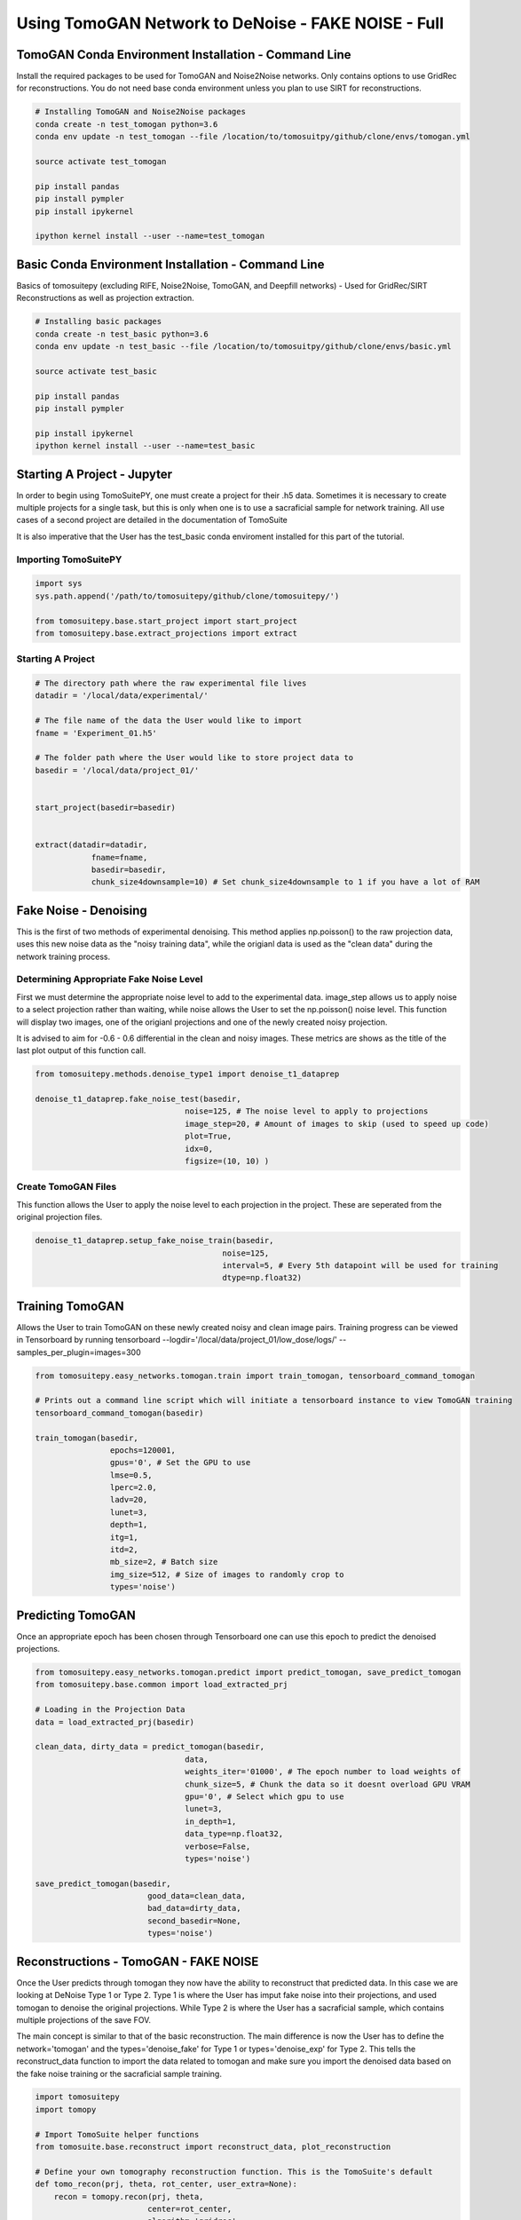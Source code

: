 ====================================================
Using TomoGAN Network to DeNoise - FAKE NOISE - Full
====================================================



TomoGAN Conda Environment Installation - Command Line
=====================================================

Install the required packages to be used for TomoGAN and Noise2Noise networks. Only contains options to use GridRec for reconstructions. You do not need base conda environment unless you plan to use SIRT for reconstructions. 

.. code:: python

    # Installing TomoGAN and Noise2Noise packages
    conda create -n test_tomogan python=3.6
    conda env update -n test_tomogan --file /location/to/tomosuitpy/github/clone/envs/tomogan.yml
    
    source activate test_tomogan
    
    pip install pandas
    pip install pympler
    pip install ipykernel
    
    ipython kernel install --user --name=test_tomogan


Basic Conda Environment Installation - Command Line
====================================================

Basics of tomosuitepy (excluding RIFE, Noise2Noise, TomoGAN, and Deepfill networks) - Used for GridRec/SIRT Reconstructions as well as projection extraction.

.. code:: python

    # Installing basic packages
    conda create -n test_basic python=3.6
    conda env update -n test_basic --file /location/to/tomosuitpy/github/clone/envs/basic.yml
    
    source activate test_basic
    
    pip install pandas
    pip install pympler
    
    pip install ipykernel
    ipython kernel install --user --name=test_basic




Starting A Project - Jupyter
============================

In order to begin using TomoSuitePY, one must create a project for their .h5 data. Sometimes it is necessary to create multiple projects for a single task, but this is only when one is to use a sacraficial sample for network training. All use cases of a second project are detailed in the documentation of TomoSuite


It is also imperative that the User has the test_basic conda enviroment installed for this part of the tutorial. 


Importing TomoSuitePY
---------------------

.. code:: python

    import sys
    sys.path.append('/path/to/tomosuitepy/github/clone/tomosuitepy/')

    from tomosuitepy.base.start_project import start_project
    from tomosuitepy.base.extract_projections import extract

Starting A Project
------------------

.. code:: python

    # The directory path where the raw experimental file lives
    datadir = '/local/data/experimental/'
    
    # The file name of the data the User would like to import
    fname = 'Experiment_01.h5'
    
    # The folder path where the User would like to store project data to
    basedir = '/local/data/project_01/'
    

    start_project(basedir=basedir)


    extract(datadir=datadir,
                fname=fname,
                basedir=basedir,
                chunk_size4downsample=10) # Set chunk_size4downsample to 1 if you have a lot of RAM


    

Fake Noise - Denoising
======================

This is the first of two methods of experimental denoising.
This method applies np.poisson() to the raw projection data, uses this new noise data as the "noisy training data",
while the origianl data is used as the "clean data" during the network training process.
        

Determining Appropriate Fake Noise Level
-----------------------------------------
First we must determine the appropriate noise level to add to the experimental data. image_step allows us to
apply noise to a select projection rather than waiting, while noise allows the User to set the np.poisson() noise level.
This function will display two images, one of the origianl projections and one of the newly created noisy projection.

It is advised to aim for -0.6 - 0.6 differential in the clean and noisy images. These metrics are shows as the title of the last plot output of this function call.
    
.. code:: python

    from tomosuitepy.methods.denoise_type1 import denoise_t1_dataprep

    denoise_t1_dataprep.fake_noise_test(basedir,
                                    noise=125, # The noise level to apply to projections
                                    image_step=20, # Amount of images to skip (used to speed up code)
                                    plot=True,
                                    idx=0,
                                    figsize=(10, 10) )

    
    
Create TomoGAN Files
--------------------
This function allows the User to apply the noise level to each projection in the project. These are seperated from the original projection files.
    
.. code:: python

    denoise_t1_dataprep.setup_fake_noise_train(basedir,
                                            noise=125,
                                            interval=5, # Every 5th datapoint will be used for training
                                            dtype=np.float32)
    
    
Training TomoGAN
================
Allows the User to train TomoGAN on these newly created noisy and clean image pairs. Training progress can be viewed in Tensorboard by running tensorboard --logdir='/local/data/project_01/low_dose/logs/' --samples_per_plugin=images=300

    
.. code:: python

    from tomosuitepy.easy_networks.tomogan.train import train_tomogan, tensorboard_command_tomogan

    # Prints out a command line script which will initiate a tensorboard instance to view TomoGAN training
    tensorboard_command_tomogan(basedir)

    train_tomogan(basedir,
                    epochs=120001,
                    gpus='0', # Set the GPU to use
                    lmse=0.5,
                    lperc=2.0, 
                    ladv=20,
                    lunet=3,
                    depth=1,
                    itg=1,
                    itd=2,
                    mb_size=2, # Batch size
                    img_size=512, # Size of images to randomly crop to
                    types='noise')
    
    
Predicting TomoGAN
==================
Once an appropriate epoch has been chosen through Tensorboard one can use this epoch to predict the denoised projections.
    
.. code:: python

    from tomosuitepy.easy_networks.tomogan.predict import predict_tomogan, save_predict_tomogan
    from tomosuitepy.base.common import load_extracted_prj

    # Loading in the Projection Data
    data = load_extracted_prj(basedir)

    clean_data, dirty_data = predict_tomogan(basedir,
                                    data,
                                    weights_iter='01000', # The epoch number to load weights of
                                    chunk_size=5, # Chunk the data so it doesnt overload GPU VRAM
                                    gpu='0', # Select which gpu to use
                                    lunet=3,
                                    in_depth=1,
                                    data_type=np.float32,
                                    verbose=False,
                                    types='noise')

    save_predict_tomogan(basedir,
                            good_data=clean_data,
                            bad_data=dirty_data,
                            second_basedir=None,
                            types='noise')



Reconstructions - TomoGAN - FAKE NOISE
======================================

Once the User predicts through tomogan they now have the ability to reconstruct that predicted data. In this case we are looking at DeNoise Type 1 or Type 2. Type 1 is where the User has imput fake noise into their projections, and used tomogan to denoise the original projections. While Type 2 is where the User has a sacraficial sample, which contains multiple projections of the save FOV. 

The main concept is similar to that of the basic reconstruction. The main difference is now the User has to define the network='tomogan' and the types='denoise_fake' for Type 1 or types='denoise_exp' for Type 2. This tells the reconstruct_data function to import the data related to tomogan and make sure you import the denoised data based on the fake noise training or the sacraficial sample training. 

.. code:: python

    import tomosuitepy
    import tomopy

    # Import TomoSuite helper functions
    from tomosuite.base.reconstruct import reconstruct_data, plot_reconstruction

    # Define your own tomography reconstruction function. This is the TomoSuite's default
    def tomo_recon(prj, theta, rot_center, user_extra=None):
        recon = tomopy.recon(prj, theta,
                            center=rot_center,
                            algorithm='gridrec',
                            ncore=30)
        recon = tomopy.circ_mask(recon, axis=0, ratio=0.95)
        return recon, user_extra

    # Reconstruct the raw projection data
    basedir = '/local/data/project_01/' 

    slcs, user_extra = reconstruct_data(basedir,
                        rot_center=600,
                        reconstruct_func=tomo_recon, 
                        network='tomogan',
                        types='denoise_fake', # or denoise_exp if you are reconstructing Type 2
                        power2pad=True, # forces the sinogram to be in a power of 2 shape
                        edge_transition=5 # removes harsh edge on sinogram
                        )

    # Plot the reconstruction
    plot_reconstruction(slcs[0:10])